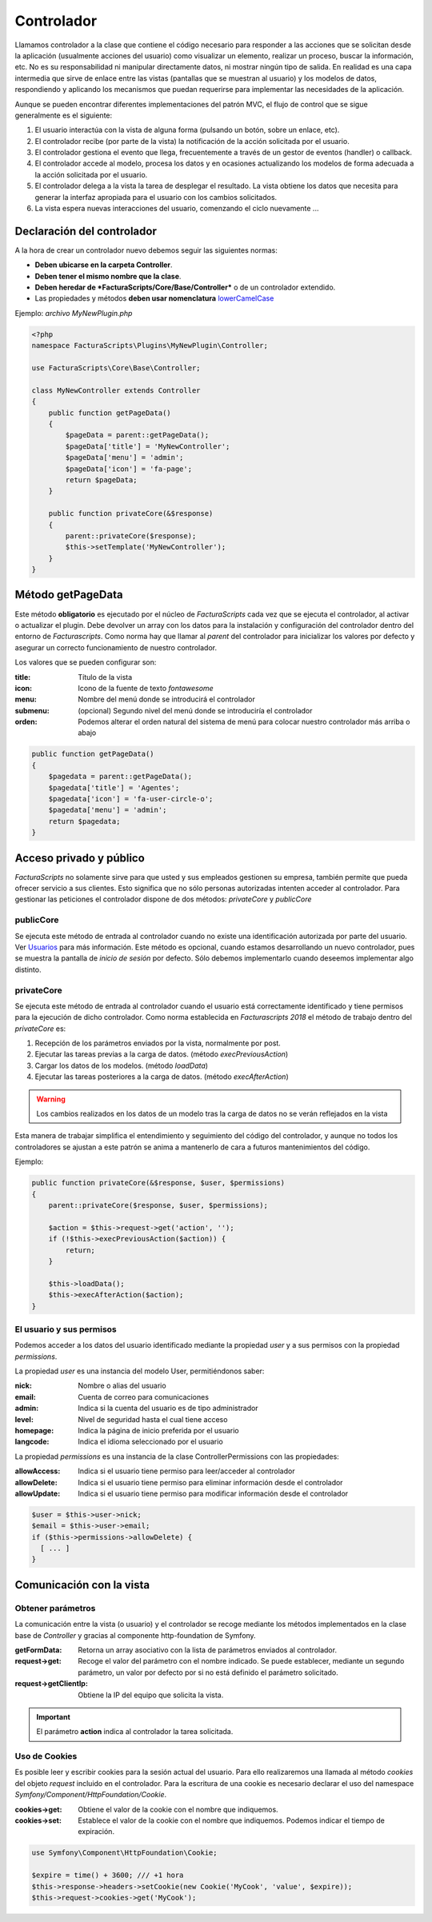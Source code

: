.. highlight:: rst
.. title:: Facturascripts los controladores de acciones y procesos
.. meta::
  :http-equiv=Content-Type: text/html; charset=UTF-8
  :generator: FacturaScripts Documentacion
  :description: Clase controladora de los procesos. Parte del modelo MVC.
  :keywords: facturascripts, documentacion, desarrollo, mvc, controlador, patron mvc
  :github_url: https://github.com/ArtexTrading/facturascripts-docs/blob/master/es/Controllers.rst


###########
Controlador
###########

Llamamos controlador a la clase que contiene el código necesario para responder a
las acciones que se solicitan desde la aplicación (usualmente acciones del usuario)
como visualizar un elemento, realizar un proceso, buscar la información, etc.
No es su responsabilidad ni manipular directamente datos, ni mostrar ningún tipo de
salida. En realidad es una capa intermedia que sirve de enlace  entre las vistas
(pantallas que se muestran al usuario) y los modelos de datos, respondiendo y aplicando
los mecanismos que puedan requerirse para implementar las necesidades de la aplicación.

Aunque se pueden encontrar diferentes implementaciones del patrón MVC, el flujo de
control que se sigue generalmente es el siguiente:

#. El usuario interactúa con la vista de alguna forma (pulsando un botón, sobre un enlace, etc).

#. El controlador recibe (por parte de la vista) la notificación de la acción solicitada por el usuario.

#. El controlador gestiona el evento que llega, frecuentemente a través de un gestor de eventos (handler) o callback.

#. El controlador accede al modelo, procesa los datos y en ocasiones actualizando los modelos de forma adecuada a la acción solicitada por el usuario.

#. El controlador delega a la vista la tarea de desplegar el resultado. La vista obtiene los datos que necesita para generar la interfaz apropiada para el usuario con los cambios solicitados.

#. La vista espera nuevas interacciones del usuario, comenzando el ciclo nuevamente ...


Declaración del controlador
===========================

A la hora de crear un controlador nuevo debemos seguir las siguientes normas:

- **Deben ubicarse en la carpeta Controller**.

- **Deben tener el mismo nombre que la clase**.

- **Deben heredar de *FacturaScripts/Core/Base/Controller*** o de un controlador extendido.

- Las propiedades y métodos **deben usar nomenclatura** `lowerCamelCase <https://es.wikipedia.org/wiki/CamelCase>`_

Ejemplo: *archivo MyNewPlugin.php*

.. code:: php

    <?php
    namespace FacturaScripts\Plugins\MyNewPlugin\Controller;

    use FacturaScripts\Core\Base\Controller;

    class MyNewController extends Controller
    {
        public function getPageData()
        {
            $pageData = parent::getPageData();
            $pageData['title'] = 'MyNewController';
            $pageData['menu'] = 'admin';
            $pageData['icon'] = 'fa-page';
            return $pageData;
        }

        public function privateCore(&$response)
        {
            parent::privateCore($response);
            $this->setTemplate('MyNewController');
        }
    }


.. _getpagedata:

Método getPageData
==================

Este método **obligatorio** es ejecutado por el núcleo de *FacturaScripts* cada vez que se
ejecuta el controlador, al activar o actualizar el plugin. Debe devolver un array con
los datos para la instalación y configuración del controlador dentro del entorno de *Facturascripts*.
Como norma hay que llamar al *parent* del controlador para inicializar los valores por
defecto y asegurar un correcto funcionamiento de nuestro controlador.

Los valores que se pueden configurar son:

:title: Título de la vista
:icon: Icono de la fuente de texto *fontawesome*
:menu: Nombre del menú donde se introducirá el controlador
:submenu: (opcional) Segundo nivel del menú donde se introduciría el controlador
:orden: Podemos alterar el orden natural del sistema de menú para colocar nuestro controlador más arriba o abajo

.. code:: php

       public function getPageData()
       {
           $pagedata = parent::getPageData();
           $pagedata['title'] = 'Agentes';
           $pagedata['icon'] = 'fa-user-circle-o';
           $pagedata['menu'] = 'admin';
           return $pagedata;
       }


Acceso privado y público
========================

*FacturaScripts* no solamente sirve para que usted y sus empleados gestionen su empresa,
también permite que pueda ofrecer servicio a sus clientes. Esto significa que no sólo
personas autorizadas intenten acceder al controlador. Para gestionar las peticiones
el controlador dispone de dos métodos: *privateCore* y *publicCore*

publicCore
----------

Se ejecuta este método de entrada al controlador cuando no existe una identificación
autorizada por parte del usuario. Ver `Usuarios <Users>`_ para más información.
Este método es opcional, cuando estamos desarrollando un nuevo controlador, pues se muestra
la pantalla de *inicio de sesión* por defecto. Sólo debemos implementarlo cuando deseemos
implementar algo distinto.

privateCore
-----------

Se ejecuta este método de entrada al controlador cuando el usuario está correctamente
identificado y tiene permisos para la ejecución de dicho controlador. Como norma establecida
en *Facturascripts 2018* el método de trabajo dentro del *privateCore* es:

#. Recepción de los parámetros enviados por la vista, normalmente por post.
#. Ejecutar las tareas previas a la carga de datos. (método *execPreviousAction*)
#. Cargar los datos de los modelos. (método *loadData*)
#. Ejecutar las tareas posteriores a la carga de datos. (método *execAfterAction*)

.. warning::
    Los cambios realizados en los datos de un modelo tras la carga de datos no se verán reflejados en la vista

Esta manera de trabajar simplifica el entendimiento y seguimiento del código del controlador,
y aunque no todos los controladores se ajustan a este patrón se anima a mantenerlo de cara
a futuros mantenimientos del código.

Ejemplo:

.. code:: php

    public function privateCore(&$response, $user, $permissions)
    {
        parent::privateCore($response, $user, $permissions);

        $action = $this->request->get('action', '');
        if (!$this->execPreviousAction($action)) {
            return;
        }

        $this->loadData();
        $this->execAfterAction($action);
    }


El usuario y sus permisos
-------------------------

Podemos acceder a los datos del usuario identificado mediante la propiedad *user* y a sus
permisos con la propiedad *permissions*.

La propiedad *user* es una instancia del modelo User, permitiéndonos saber:

:nick: Nombre o alias del usuario
:email: Cuenta de correo para comunicaciones
:admin: Indica si la cuenta del usuario es de tipo administrador
:level: Nivel de seguridad hasta el cual tiene acceso
:homepage: Indica la página de inicio preferida por el usuario
:langcode: Indica el idioma seleccionado por el usuario

La propiedad *permissions* es una instancia de la clase ControllerPermissions con las propiedades:

:allowAccess: Indica si el usuario tiene permiso para leer/acceder al controlador
:allowDelete: Indica si el usuario tiene permiso para eliminar información desde el controlador
:allowUpdate: Indica si el usuario tiene permiso para modificar información desde el controlador

.. code:: php

    $user = $this->user->nick;
    $email = $this->user->email;
    if ($this->permissions->allowDelete) {
      [ ... ]
    }


Comunicación con la vista
=========================

Obtener parámetros
------------------

La comunicación entre la vista (o usuario) y el controlador se recoge mediante los métodos
implementados en la clase base de *Controller* y gracias al componente http-foundation de
Symfony.

:getFormData:  Retorna un array asociativo con la lista de parámetros enviados al controlador.
:request->get:  Recoge el valor del parámetro con el nombre indicado. Se puede establecer, mediante un segundo parámetro, un valor por defecto por si no está definido el parámetro solicitado.
:request->getClientIp:  Obtiene la IP del equipo que solicita la vista.

.. important::

    El parámetro **action** indica al controlador la tarea solicitada.


Uso de Cookies
--------------

Es posible leer y escribir cookies para la sesión actual del usuario. Para ello realizaremos
una llamada al método *cookies* del objeto *request* incluido en el controlador.
Para la escritura de una cookie es necesario declarar el uso del namespace *Symfony/Component/HttpFoundation/Cookie*.

:cookies->get: Obtiene el valor de la cookie con el nombre que indiquemos.
:cookies->set: Establece el valor de la cookie con el nombre que indiquemos. Podemos indicar el tiempo de expiración.

.. code:: php

    use Symfony\Component\HttpFoundation\Cookie;

    $expire = time() + 3600; /// +1 hora
    $this->response->headers->setCookie(new Cookie('MyCook', 'value', $expire));
    $this->request->cookies->get('MyCook');
